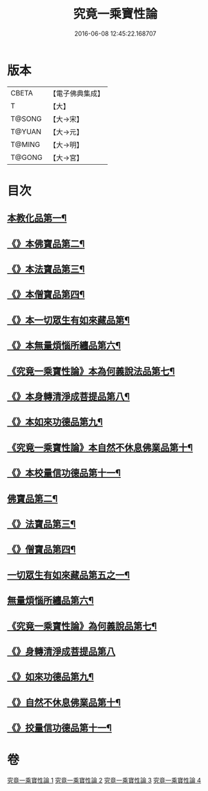 #+TITLE: 究竟一乘寶性論 
#+DATE: 2016-06-08 12:45:22.168707

* 版本
 |     CBETA|【電子佛典集成】|
 |         T|【大】     |
 |    T@SONG|【大→宋】   |
 |    T@YUAN|【大→元】   |
 |    T@MING|【大→明】   |
 |    T@GONG|【大→宮】   |

* 目次
** [[file:KR6n0088_001.txt::001-0813a11][本教化品第一¶]]
** [[file:KR6n0088_001.txt::001-0813b19][《》本佛寶品第二¶]]
** [[file:KR6n0088_001.txt::001-0813b28][《》本法寶品第三¶]]
** [[file:KR6n0088_001.txt::001-0813c8][《》本僧寶品第四¶]]
** [[file:KR6n0088_001.txt::001-0813c22][《》本一切眾生有如來藏品第¶]]
** [[file:KR6n0088_001.txt::001-0814b22][《》本無量煩惱所纏品第六¶]]
** [[file:KR6n0088_001.txt::001-0816a20][《究竟一乘寶性論》本為何義說法品第七¶]]
** [[file:KR6n0088_001.txt::001-0816b3][《》本身轉清淨成菩提品第八¶]]
** [[file:KR6n0088_001.txt::001-0817a5][《》本如來功德品第九¶]]
** [[file:KR6n0088_001.txt::001-0818a4][《究竟一乘寶性論》本自然不休息佛業品第十¶]]
** [[file:KR6n0088_001.txt::001-0819c25][《》本校量信功德品第十一¶]]
** [[file:KR6n0088_002.txt::002-0822b22][佛寶品第二¶]]
** [[file:KR6n0088_002.txt::002-0823b24][《》法寶品第三¶]]
** [[file:KR6n0088_002.txt::002-0824b27][《》僧寶品第四¶]]
** [[file:KR6n0088_003.txt::003-0828a19][一切眾生有如來藏品第五之一¶]]
** [[file:KR6n0088_004.txt::004-0837a5][無量煩惱所纏品第六¶]]
** [[file:KR6n0088_004.txt::004-0840b23][《究竟一乘寶性論》為何義說品第七¶]]
** [[file:KR6n0088_004.txt::004-0840c29][《》身轉清淨成菩提品第八]]
** [[file:KR6n0088_004.txt::004-0843c27][《》如來功德品第九¶]]
** [[file:KR6n0088_004.txt::004-0845c3][《》自然不休息佛業品第十¶]]
** [[file:KR6n0088_004.txt::004-0846c13][《》挍量信功德品第十一¶]]

* 卷
[[file:KR6n0088_001.txt][究竟一乘寶性論 1]]
[[file:KR6n0088_002.txt][究竟一乘寶性論 2]]
[[file:KR6n0088_003.txt][究竟一乘寶性論 3]]
[[file:KR6n0088_004.txt][究竟一乘寶性論 4]]

